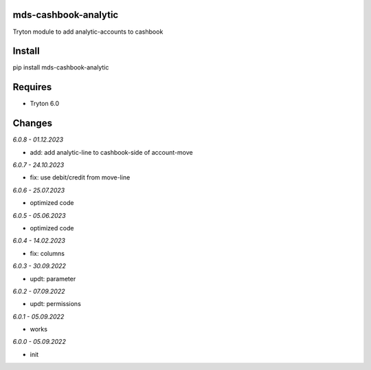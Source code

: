 mds-cashbook-analytic
=====================
Tryton module to add analytic-accounts to cashbook

Install
=======

pip install mds-cashbook-analytic

Requires
========
- Tryton 6.0

Changes
=======

*6.0.8 - 01.12.2023*

- add: add analytic-line to cashbook-side of account-move

*6.0.7 - 24.10.2023*

- fix: use debit/credit from move-line

*6.0.6 - 25.07.2023*

- optimized code

*6.0.5 - 05.06.2023*

- optimized code

*6.0.4 - 14.02.2023*

- fix: columns

*6.0.3 - 30.09.2022*

- updt: parameter

*6.0.2 - 07.09.2022*

- updt: permissions

*6.0.1 - 05.09.2022*

- works

*6.0.0 - 05.09.2022*

- init
